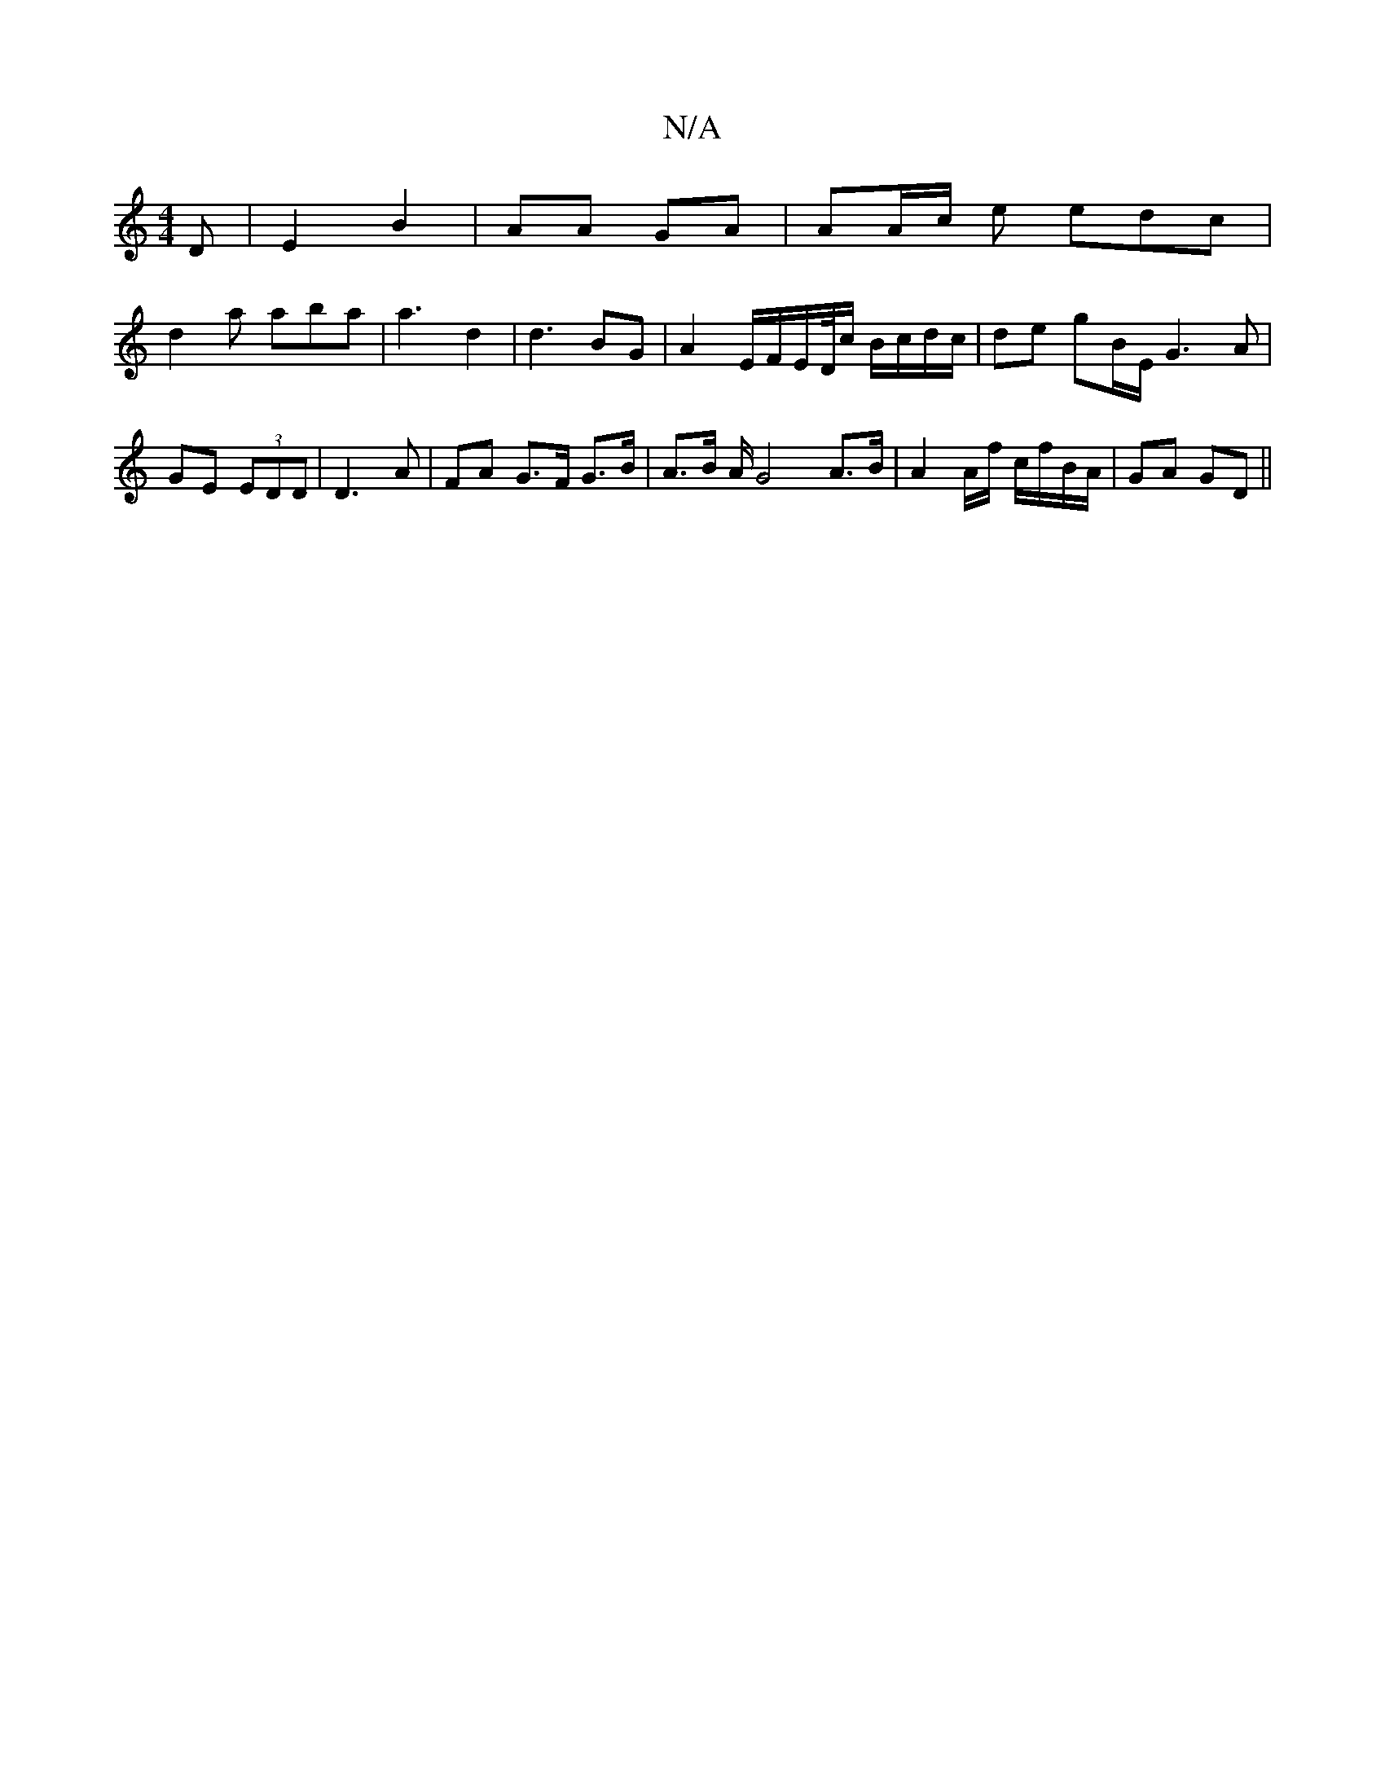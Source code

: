 X:1
T:N/A
M:4/4
R:N/A
K:Cmajor
D | E2 B2 | AA GA | AA/c/ e edc |
d2 a aba | a3 d2 | d3- BG | A2 E/F/E/D//c/ B/c/d/c/ | de gB/E/ G3 A|
GE (3EDD | D3A | FA G>F G>B | A>B A/2 G4 A>B | A2 A/2f/ c/f/B/A/ | GA GD ||

a |a>Bg a>ef | eBe d